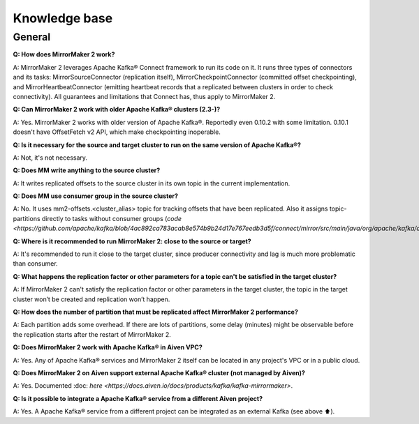 Knowledge base
#############

General
--------------

**Q: How does MirrorMaker 2 work?**

A: MirrorMaker 2 leverages Apache Kafka® Connect framework to run its code on it. It runs three types of connectors and its tasks: MirrorSourceConnector (replication itself), MirrorCheckpointConnector (committed offset checkpointing), and MirrorHeartbeatConnector (emitting heartbeat records that a replicated between clusters in order to check connectivity). All guarantees and limitations that Connect has, thus apply to MirrorMaker 2.

**Q: Can MirrorMaker 2 work with older Apache Kafka® clusters (2.3-)?**

A: Yes. MirrorMaker 2 works with older version of Apache Kafka®. Reportedly even 0.10.2 with some limitation. 0.10.1 doesn't have OffsetFetch v2 API, which make checkpointing inoperable. 

**Q: Is it necessary for the source and target cluster to run on the same version of Apache Kafka®?**

A: Not, it's not necessary.

**Q: Does MM write anything to the source cluster?**

A: It writes replicated offsets to the source cluster in its own topic in the current implementation.

**Q: Does MM use consumer group in the source cluster?**

A: No. It uses mm2-offsets.<cluster_alias> topic for tracking offsets that have been replicated. Also it assigns topic-partitions directly to tasks without consumer groups (`code <https://github.com/apache/kafka/blob/4ac892ca783acab8e574b9b24d17e767eedb3d5f/connect/mirror/src/main/java/org/apache/kafka/connect/mirror/MirrorSourceTask.java#L93>`).

**Q: Where is it recommended to run MirrorMaker 2: close to the source or target?**

A: It's recommended to run it close to the target cluster, since producer connectivity and lag is much more problematic than consumer.

**Q: What happens the replication factor or other parameters for a topic can't be satisfied in the target cluster?**

A: If MirrorMaker 2 can't satisfy the replication factor or other parameters in the target cluster, the topic in the target cluster won’t be created and replication won’t happen.

**Q: How does the number of partition that must be replicated affect MirrorMaker 2 performance?**

A: Each partition adds some overhead. If there are lots of partitions, some delay (minutes) might be observable before the replication starts after the restart of MirrorMaker 2.

**Q: Does MirrorMaker 2 work with Apache Kafka® in Aiven VPC?**

A: Yes. Any of Apache Kafka® services and MirrorMaker 2 itself can be located in any project's VPC or in a public cloud.

**Q: Does MirrorMaker 2 on Aiven support external Apache Kafka® cluster (not managed by Aiven)?**

A: Yes. Documented :doc: `here <https://docs.aiven.io/docs/products/kafka/kafka-mirrormaker>`.

**Q: Is it possible to integrate a Apache Kafka® service from a different Aiven project?**

A: Yes. A Apache Kafka® service from a different project can be integrated as an external Kafka (see above ⬆️).
